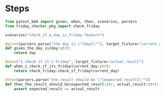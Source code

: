 * Steps
#+begin_src python :tangle steps/friday_check_steps.py :comments link
  from pytest_bdd import given, when, then, scenarios, parsers
  from friday_checker_pkg import check_friday

  scenarios("check_if_a_day_is_friday.feature") 

  @given(parsers.parse("the day is \"{day}\""), target_fixture="current_day")
  def given_the_day_is(day:str):
      return day

  @when("I check if it's Friday", target_fixture="actual_result")
  def when_i_check_if_its_friday(current_day:str):
      return check_friday.check_if_friday(current_day)

  @then(parsers.parse("the result should be \"{expected_result}\""))
  def then_the_result_should_be(expected_result:str, actual_result:str):
      assert expected_result == actual_result
#+end_src
